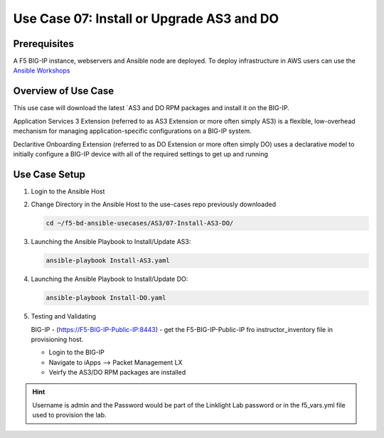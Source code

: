 Use Case 07: Install or Upgrade AS3 and DO 
==========================================

Prerequisites
-------------
A F5 BIG-IP instance, webservers and Ansible node are deployed. 
To deploy infrastructure in AWS users can use the
`Ansible Workshops <https://github.com/ansible/workshops>`__

Overview of Use Case
--------------------

This use case will download the latest
`AS3 and DO RPM packages and install it on the BIG-IP.

Application Services 3 Extension (referred to as AS3 Extension or more often
simply AS3) is a flexible, low-overhead mechanism for managing
application-specific configurations on a BIG-IP system.

Declaritive Onboarding Extension (referred to as DO Extension or more often
simply DO) uses a declarative model to initially configure a BIG-IP device
with all of the required settings to get up and running

Use Case Setup
--------------

1. Login to the Ansible Host 

2. Change Directory in the Ansible Host to the use-cases repo previously
   downloaded

   .. code:: bash
   
      cd ~/f5-bd-ansible-usecases/AS3/07-Install-AS3-DO/


3. Launching the Ansible Playbook to Install/Update AS3:

   .. code:: bash

      ansible-playbook Install-AS3.yaml

4. Launching the Ansible Playbook to Install/Update DO:

   .. code:: bash

      ansible-playbook Install-DO.yaml

5. Testing and Validating

   BIG-IP - (https://F5-BIG-IP-Public-IP:8443) - get the F5-BIG-IP-Public-IP fro
   instructor_inventory file in provisioning host.

   - Login to the BIG-IP
   - Navigate to iApps --> Packet Management LX 
   - Veirfy the AS3/DO RPM packages are installed

.. hint::
  
   Username is admin and the Password would be part of the Linklight Lab
   password or in the f5_vars.yml file used to provision the lab.
